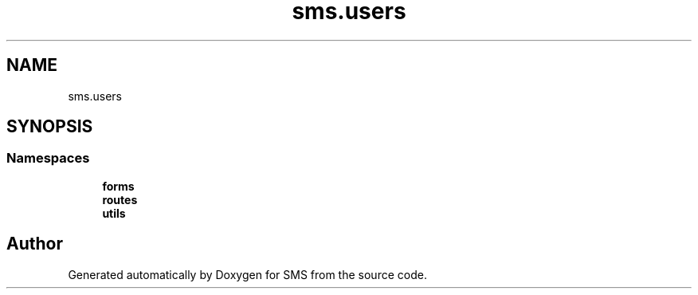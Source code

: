 .TH "sms.users" 3 "Sat Dec 28 2019" "Version 1.2.0" "SMS" \" -*- nroff -*-
.ad l
.nh
.SH NAME
sms.users
.SH SYNOPSIS
.br
.PP
.SS "Namespaces"

.in +1c
.ti -1c
.RI " \fBforms\fP"
.br
.ti -1c
.RI " \fBroutes\fP"
.br
.ti -1c
.RI " \fButils\fP"
.br
.in -1c
.SH "Author"
.PP 
Generated automatically by Doxygen for SMS from the source code\&.
